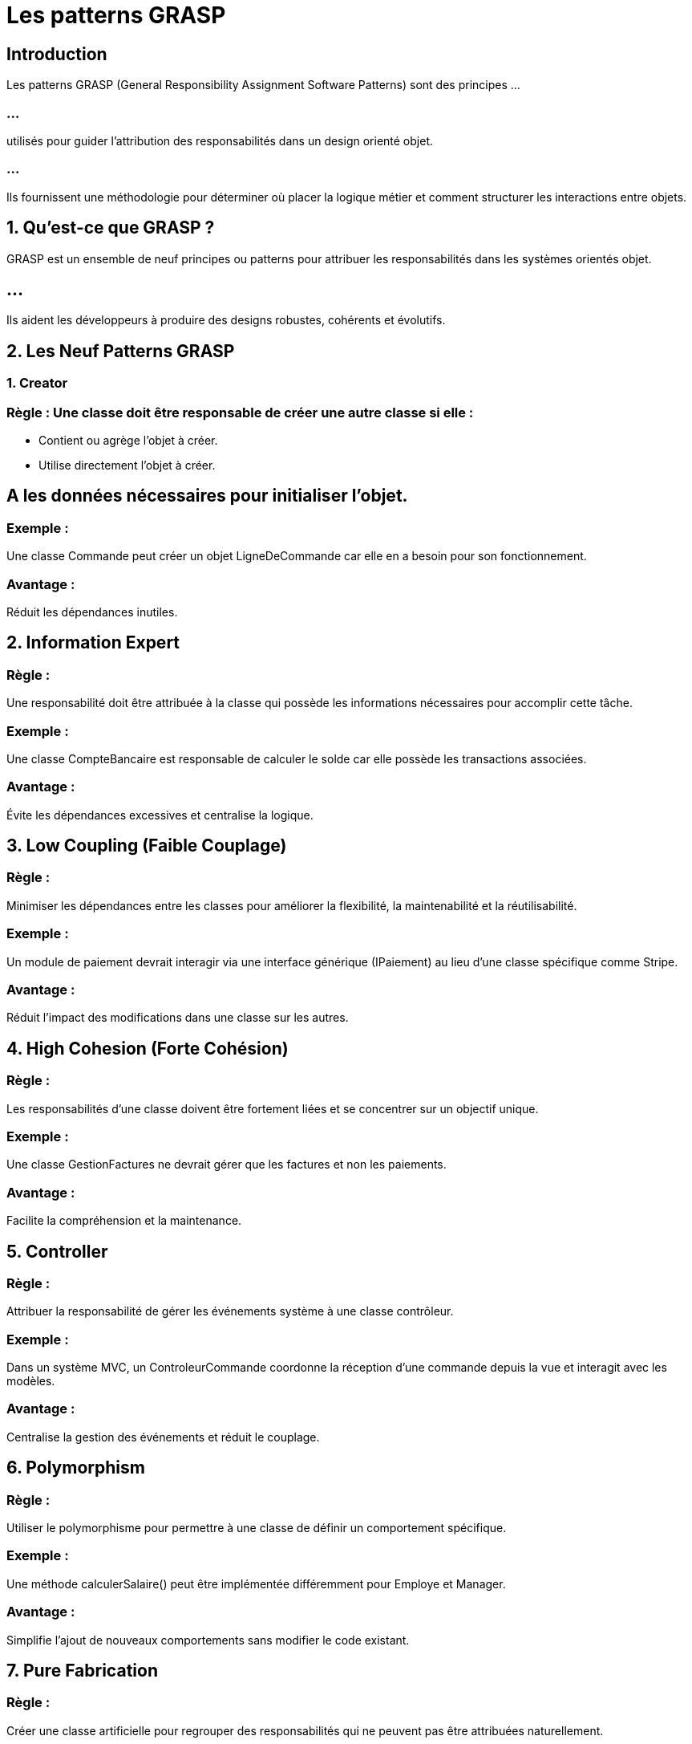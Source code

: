 = Les patterns GRASP
:revealjs_theme: beige
:source-highlighter: highlight.js
:icons: font

== Introduction

Les patterns GRASP (General Responsibility Assignment Software Patterns) sont des principes ...

=== ...

utilisés pour guider l'attribution des responsabilités dans un design orienté objet. 

=== ...

Ils fournissent une méthodologie pour déterminer où placer la logique métier et comment structurer les interactions entre objets.


== 1. Qu’est-ce que GRASP ?

GRASP est un ensemble de neuf principes ou patterns pour attribuer les responsabilités dans les systèmes orientés objet.


== ...

Ils aident les développeurs à produire des designs robustes, cohérents et évolutifs.

== 2. Les Neuf Patterns GRASP


=== 1. Creator

=== Règle : Une classe doit être responsable de créer une autre classe si elle :

* Contient ou agrège l'objet à créer.
* Utilise directement l'objet à créer.

== A les données nécessaires pour initialiser l'objet.

=== Exemple :

Une classe Commande peut créer un objet LigneDeCommande car elle en a besoin pour son fonctionnement.

=== Avantage :

Réduit les dépendances inutiles.

== 2. Information Expert


=== Règle : 

Une responsabilité doit être attribuée à la classe qui possède les informations nécessaires pour accomplir cette tâche.


=== Exemple :

Une classe CompteBancaire est responsable de calculer le solde car elle possède les transactions associées.

=== Avantage :

Évite les dépendances excessives et centralise la logique.

== 3. Low Coupling (Faible Couplage)

=== Règle : 

Minimiser les dépendances entre les classes pour améliorer la flexibilité, la maintenabilité et la réutilisabilité.

=== Exemple :

Un module de paiement devrait interagir via une interface générique (IPaiement) au lieu d'une classe spécifique comme Stripe.

=== Avantage :

Réduit l'impact des modifications dans une classe sur les autres.


== 4. High Cohesion (Forte Cohésion)

=== Règle : 

Les responsabilités d'une classe doivent être fortement liées et se concentrer sur un objectif unique.

=== Exemple :

Une classe GestionFactures ne devrait gérer que les factures et non les paiements.

=== Avantage :

Facilite la compréhension et la maintenance.

== 5. Controller

=== Règle : 

Attribuer la responsabilité de gérer les événements système à une classe contrôleur.

=== Exemple :

Dans un système MVC, un ControleurCommande coordonne la réception d'une commande depuis la vue et interagit avec les modèles.


=== Avantage :

Centralise la gestion des événements et réduit le couplage.

== 6. Polymorphism

=== Règle : 

Utiliser le polymorphisme pour permettre à une classe de définir un comportement spécifique.

=== Exemple :

Une méthode calculerSalaire() peut être implémentée différemment pour Employe et Manager.

=== Avantage :

Simplifie l'ajout de nouveaux comportements sans modifier le code existant.

== 7. Pure Fabrication

=== Règle : 

Créer une classe artificielle pour regrouper des responsabilités qui ne peuvent pas être attribuées naturellement.

=== Exemple :

Une classe Logger pour gérer les logs d'application.

=== Avantage :

Évite de surcharger les classes métier avec des responsabilités non liées.

== 8. Indirection

=== Règle : 

Introduire une classe intermédiaire pour réduire le couplage entre deux autres classes.

=== Exemple :

Un système de gestion des commandes utilise une interface intermédiaire pour interagir avec les systèmes de paiement.
Avantage :

Améliore la modularité.

== 9. Protected Variations

=== Règle : 

Protéger les parties du système les plus sujettes au changement en utilisant des interfaces, des abstractions ou d'autres mécanismes.

=== Exemple :

Une interface IPaiement peut avoir des implémentations spécifiques pour PayPal ou Stripe.

=== Avantage :

Réduit l'impact des changements et facilite l'évolution.

== 3. Application des Patterns GRASP

== Étapes pour Utiliser GRASP :

=== Identifier les responsabilités clés :
À partir des cas d'utilisation et des exigences.


=== Appliquer les patterns GRASP :
Attribuer les responsabilités selon les principes.

=== Évaluer le design :

Vérifier la cohésion, le couplage, et la robustesse du design.

=== Raffiner le design :

Répartir ou regrouper les responsabilités selon les besoins.

== 4. Exemple d'Application


* Scénario : Système de Gestion de Commandes

=== ...

* Classes :
Commande, LigneDeCommande, Produit, ControleurCommande.

=== ...

* Application des Patterns GRASP :


===  Creator :

La classe Commande crée des instances de LigneDeCommande.

=== Information Expert :

La classe LigneDeCommande est responsable de calculer le sous-total (quantité × prix unitaire).

=== Low Coupling : 


ControleurCommande interagit avec Commande via une interface, pas directement.

=== High Cohesion : 

La classe Commande gère uniquement la liste des LigneDeCommande.


=== Controller :


ControleurCommande orchestre les interactions entre la vue et le modèle.

== 5. Avantages de GRASP

* Clarté dans l'attribution des responsabilités.

=== ...

* Conception robuste, cohérente et évolutive.
* Réduction des dépendances inutiles.

=== ...

* Réutilisabilité accrue des composants.
* Facilité de maintenance.

== 6. Outils pour Modéliser les Patterns GRASP

=== UML : 

Utilisez des diagrammes de classes, de séquence et de collaboration pour représenter les responsabilités.




